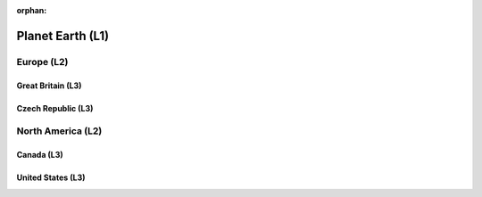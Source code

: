 :orphan:

#################
Planet Earth (L1)
#################

***********
Europe (L2)
***********

Great Britain (L3)
==================

Czech Republic (L3)
===================

******************
North America (L2)
******************

Canada (L3)
===========

United States (L3)
==================